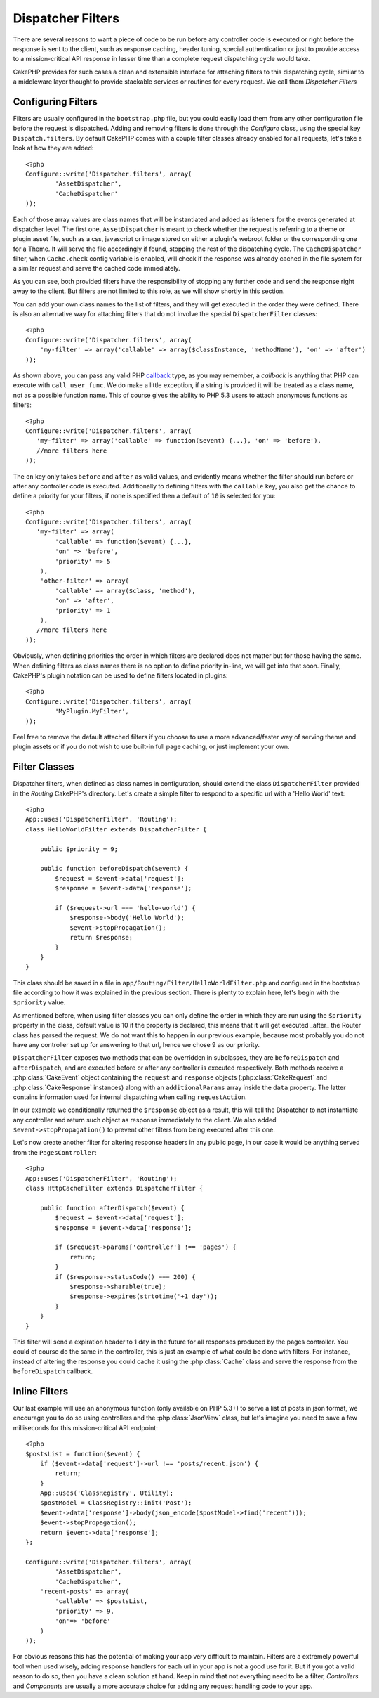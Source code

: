 Dispatcher Filters
##################

.. versionadded:: 2.2

There are several reasons to want a piece of code to be run before any
controller code is executed or right before the response is sent to the client,
such as response caching, header tuning, special authentication or just to
provide access to a mission-critical 
API response in lesser time than a complete
request dispatching cycle would take.

CakePHP provides for such cases a clean and extensible interface for attaching
filters to this dispatching cycle, similar to a middleware layer thought to
provide stackable services or routines for every request. We call them
`Dispatcher Filters`

Configuring Filters
===================

Filters are usually configured in the ``bootstrap.php`` file, but you could easily
load them from any other configuration file before the request is dispatched.
Adding and removing filters is done through the `Configure` class, using the
special key ``Dispatch.filters``. By default CakePHP comes with a couple filter
classes already enabled for all requests, let's take a look at how they are
added::

    <?php
    Configure::write('Dispatcher.filters', array(
	    'AssetDispatcher',
	    'CacheDispatcher'
    ));

Each of those array values are class names that will be instantiated and added
as listeners for the events generated at dispatcher level. The first one,
``AssetDispatcher`` is meant to check whether the request is referring to a theme
or plugin asset file, such as a css, javascript or image stored on either a
plugin's webroot folder or the corresponding one for a Theme. It will serve the
file accordingly if found, stopping the rest of the dispatching cycle. The ``CacheDispatcher``
filter, when ``Cache.check`` config variable is enabled, will check if the
response was already cached in the file system for a similar request and serve
the cached code immediately.

As you can see, both provided filters have the responsibility of stopping any
further code and send the response right away to the client. But filters are not
limited to this role, as we will show shortly in this section.

You can add your own class names to the list of filters, and they will get
executed in the order they were defined. There is also an alternative way for
attaching filters that do not involve the special ``DispatcherFilter`` classes::

    <?php
    Configure::write('Dispatcher.filters', array(
        'my-filter' => array('callable' => array($classInstance, 'methodName'), 'on' => 'after')
    ));

As shown above, you can pass any valid PHP `callback <http://php.net/callback>`_
type, as you may remember, a `callback` is anything that PHP can execute with
``call_user_func``. We do make a little exception, if a string is provided it will
be treated as a class name, not as a possible function name. This of course
gives the ability to PHP 5.3 users to attach anonymous functions as filters::

    <?php
    Configure::write('Dispatcher.filters', array(
       'my-filter' => array('callable' => function($event) {...}, 'on' => 'before'),
       //more filters here
    ));


The ``on`` key only takes ``before`` and ``after`` as valid values, and evidently
means whether the filter should run before or after any controller code is
executed. Additionally to defining filters with the ``callable`` key, you also
get the chance to define a priority for your filters, if none is specified then
a default of ``10`` is selected for you::

    <?php
    Configure::write('Dispatcher.filters', array(
       'my-filter' => array(
            'callable' => function($event) {...},
            'on' => 'before',
            'priority' => 5
        ),
        'other-filter' => array(
            'callable' => array($class, 'method'),
            'on' => 'after',
            'priority' => 1
        ),
       //more filters here
    ));

Obviously, when defining priorities the order in which filters are declared does
not matter but for those having the same. When defining filters as class names
there is no option to define priority in-line, we will get into that soon.
Finally, CakePHP's plugin notation can be used to define filters located in
plugins::

    <?php
    Configure::write('Dispatcher.filters', array(
	    'MyPlugin.MyFilter',
    ));

Feel free to remove the default attached filters if you choose to use a more
advanced/faster way of serving theme and plugin assets or if you do not wish to
use built-in full page caching, or just implement your own.

Filter Classes
==============

Dispatcher filters, when defined as class names in configuration, should extend
the class ``DispatcherFilter`` provided in the `Routing` CakePHP's directory.
Let's create a simple filter to respond to a specific url with a 'Hello World'
text::

    <?php
    App::uses('DispatcherFilter', 'Routing');
    class HelloWorldFilter extends DispatcherFilter {

        public $priority = 9;

        public function beforeDispatch($event) {
            $request = $event->data['request'];
            $response = $event->data['response'];

            if ($request->url === 'hello-world') {
                $response->body('Hello World');
                $event->stopPropagation();
                return $response;
            }
        }
    }

This class should be saved in a file in ``app/Routing/Filter/HelloWorldFilter.php``
and configured in the bootstrap file according to how it was explained in the
previous section. There is plenty to explain here, let's begin with the
``$priority`` value.

As mentioned before, when using filter classes you can only define the order in
which they are run using the ``$priority`` property in the class, default value is
10 if the property is declared, this means that it will get executed _after_ the
Router class has parsed the request. We do not want this to happen in our
previous example, because most probably you do not have any controller set up
for answering to that url, hence we chose 9 as our priority.

``DispatcherFilter`` exposes two methods that can be overridden in subclasses,
they are ``beforeDispatch`` and ``afterDispatch``, and are executed before or after
any controller is executed respectively. Both methods receive a  :php:class:`CakeEvent`
object containing the ``request`` and ``response`` objects
(:php:class:`CakeRequest` and :php:class:`CakeResponse` instances) along with an
``additionalParams`` array inside the ``data`` property. The latter contains
information used for internal dispatching when calling ``requestAction``.

In our example we conditionally returned the ``$response`` object as a result,
this will tell the Dispatcher to not instantiate any controller and return such
object as response immediately to the client. We also added
``$event->stopPropagation()`` to prevent other filters from being executed after
this one.

Let's now create another filter for altering response headers in any public
page, in our case it would be anything served from the ``PagesController``::

    <?php
    App::uses('DispatcherFilter', 'Routing');
    class HttpCacheFilter extends DispatcherFilter {

        public function afterDispatch($event) {
            $request = $event->data['request'];
            $response = $event->data['response'];

            if ($request->params['controller'] !== 'pages') {
                return;
            }
            if ($response->statusCode() === 200) {
                $response->sharable(true);
                $response->expires(strtotime('+1 day'));
            }
        }
    }

This filter will send a expiration header to 1 day in the future for
all responses produced by the pages controller. You could of course do the same
in the controller, this is just an example of what could be done with filters.
For instance, instead of altering the response you could cache it using the
:php:class:`Cache` class and serve the response from the ``beforeDispatch``
callback.

Inline Filters
==============

Our last example will use an anonymous function (only available on PHP 5.3+) to
serve a list of posts in json format, we encourage you to do so using
controllers and the :php:class:`JsonView` class, but let's imagine you need to save a
few milliseconds for this mission-critical API endpoint::

    <?php
    $postsList = function($event) {
        if ($event->data['request']->url !== 'posts/recent.json') {
            return;
        }
        App::uses('ClassRegistry', Utility);
        $postModel = ClassRegistry::init('Post');
        $event->data['response']->body(json_encode($postModel->find('recent')));
        $event->stopPropagation();
        return $event->data['response'];
    };

    Configure::write('Dispatcher.filters', array(
	    'AssetDispatcher',
	    'CacheDispatcher',
        'recent-posts' => array(
            'callable' => $postsList,
            'priority' => 9,
            'on'=> 'before'
        )
    ));

For obvious reasons this has the potential of making your app very difficult
to maintain. Filters are a extremely powerful tool when used wisely, adding
response handlers for each url in your app is not a good use for it. But if you
got a valid reason to do so, then you have a clean solution at hand. Keep in
mind that not everything need to be a filter, `Controllers` and `Components` are
usually a more accurate choice for adding any request handling code to your app.

.. meta::
    :title lang=en: Dispatcher Filters
    :description lang=en: Dispatcher filters are a middleware layer for CakePHP allowing to alter the request or response before it is sent
    :keywords lang=en: middleware, filters, dispatcher, request, response, rack, application stack, events, beforeDispatch, afterDispatch, router
